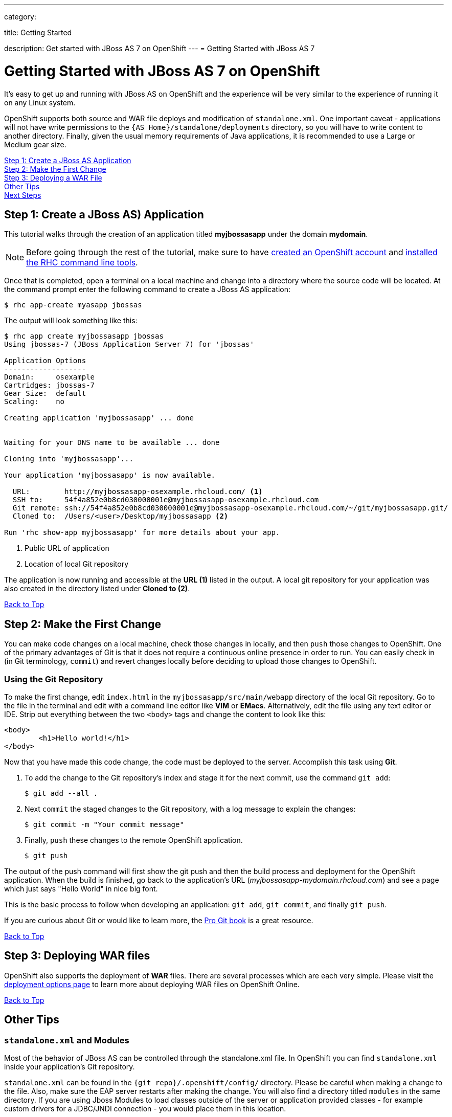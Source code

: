 ---

category:


title: Getting Started

description: Get started with JBoss AS 7 on OpenShift
---
= Getting Started with JBoss AS 7

[[top]]
[float]
= Getting Started with JBoss AS 7 on OpenShift
[.lead]
It's easy to get up and running with JBoss AS on OpenShift and the experience will be very similar to the experience of running it on any Linux system.

OpenShift supports both source and WAR file deploys and modification of `standalone.xml`. One important caveat - applications will not have write permissions to the `{AS Home}/standalone/deployments` directory, so you will have to write content to another directory. Finally, given the usual memory requirements of Java applications, it is recommended to use a Large or Medium gear size.

link:#step1[Step 1: Create a JBoss AS Application] +
link:#step2[Step 2: Make the First Change] +
link:#step3[Step 3: Deploying a WAR File] +
link:#other[Other Tips] +
link:#next[Next Steps]

[[step1]]
== Step 1: Create a JBoss AS) Application
This tutorial walks through the creation of an application titled *myjbossasapp* under the domain *mydomain*.

NOTE: Before going through the rest of the tutorial, make sure to have link:https://www.openshift.com/app/account[created an OpenShift account] and link:/managing-your-applications/client-tools.html[installed the RHC command line tools].

Once that is completed, open a terminal on a local machine and change into a directory where the source code will be located.  At the command prompt enter the following command to create a JBoss AS application:

[source, console]
----
$ rhc app-create myasapp jbossas
----

The output will look something like this:

[source, console]
----
$ rhc app create myjbossasapp jbossas
Using jbossas-7 (JBoss Application Server 7) for 'jbossas'

Application Options
-------------------
Domain:     osexample
Cartridges: jbossas-7
Gear Size:  default
Scaling:    no

Creating application 'myjbossasapp' ... done


Waiting for your DNS name to be available ... done

Cloning into 'myjbossasapp'...

Your application 'myjbossasapp' is now available.

  URL:        http://myjbossasapp-osexample.rhcloud.com/ <1>
  SSH to:     54f4a852e0b8cd030000001e@myjbossasapp-osexample.rhcloud.com
  Git remote: ssh://54f4a852e0b8cd030000001e@myjbossasapp-osexample.rhcloud.com/~/git/myjbossasapp.git/
  Cloned to:  /Users/<user>/Desktop/myjbossasapp <2>

Run 'rhc show-app myjbossasapp' for more details about your app.

----
<1> Public URL of application
<2> Location of local Git repository

The application is now running and accessible at the *URL (1)* listed in the output. A local git repository for your application was also created in the directory listed under *Cloned to (2)*.

link:#top[Back to Top]

[[step2]]
== Step 2: Make the First Change
You can make code changes on a local machine, check those changes in locally, and then `push` those changes to OpenShift. One of the primary advantages of Git is that it does not require a continuous online presence in order to run. You can easily check in (in Git terminology, `commit`) and revert changes locally before deciding to upload those changes to OpenShift.

=== Using the Git Repository
To make the first change, edit `index.html` in the `myjbossasapp/src/main/webapp` directory of the local Git repository. Go to the file in the terminal and edit with a command line editor like *VIM* or *EMacs*. Alternatively, edit the file using any text editor or IDE. Strip out everything between the two `<body>` tags and change the content to look like this:

[source, html]
----
<body>
	<h1>Hello world!</h1>
</body>
----

Now that you have made this code change, the code must be deployed to the server. Accomplish this task using *Git*.


. To add the change to the Git repository's index and stage it for the next commit, use the command `git add`:
+
[source, console]
----
$ git add --all .
----
+
. Next `commit` the staged changes to the Git repository, with a log message to explain the changes:
+
[source, console]
----
$ git commit -m "Your commit message"
----
+
. Finally, `push` these changes to the remote OpenShift application.
+
[source, console]
----
$ git push
----

The output of the push command will first show the git push and then the build process and deployment for the OpenShift application. When the build is finished, go back to the application's URL (_myjbossasapp-mydomain.rhcloud.com_) and see a page which just says "Hello World" in nice big font.

This is the basic process to follow when developing an application: `git add`, `git commit`, and finally `git push`.

If you are curious about Git or would like to learn more, the link:http://git-scm.com/book[Pro Git book] is a great resource.

link:#top[Back to Top]

[[step3]]
== Step 3: Deploying WAR files
OpenShift also supports the deployment of *WAR* files. There are several processes which are each very simple. Please visit the  link:/servers/jbossas/deployment-options.html[deployment options page] to learn more about deploying WAR files on OpenShift Online.

link:#top[Back to Top]

[[other]]
== Other Tips

=== `standalone.xml` and Modules
Most of the behavior of JBoss AS can be controlled through the standalone.xml file. In OpenShift you can find `standalone.xml` inside your application's Git repository.

`standalone.xml` can be found in the `{git repo}/.openshift/config/` directory. Please be careful when making a change to the file. Also, make sure the EAP server restarts after making the change. You will also find a directory titled `modules` in the same directory. If you are using Jboss Modules to load classes outside of the server or application provided classes - for example custom drivers for a JDBC/JNDI connection - you would place them in this location.

To learn more about the `standalone.xml` file and the `Modules` directory, please refere to the link:https://docs.jboss.org/author/display/AS7/Getting+Started+Guide[Official Documentation].

=== Hot Deploy and Other Markers
With a normal `git push` as outlined above, Openshift starts and stops the EAP server on each build. For Java applications, a WAR/EAR file can be built and deployed without restarting the server. See link:/managing-your-applications/modifying-applications.html#hot-deployment[Hot Deployment] for more information on how OpenShift uses a marker in the git repository to turn on this build style.

==== Other Markers
In addition to the `hot_deploy` marker, the other markers probably of most use are `enable_jpda`, which turns on the jpda transport for debugging and `force_clean_build` which forces Maven to re-download all the dependencies for the application. The markers for JBoss AS can be found link:/servers/jbossas/markers.html[here].

=== Adding a Database to an Appliction
Find out how to add a database to your application by going to the link:/managing-your-applications/adding-a-database.html[Adding a Database] guide.

IMPORTANT: You should only use link:/managing-your-applications/environment-variables.html[environment variables] to specify the connection parameters for your database. Using hard coded names, ports, or credentials limits the resusability of your app and can potentially break your app during OpenShift maintenance.

By default MySQL and Postgresql have JNDI entries in your `standalone.xml`. As noted above, you can edit your `standalone.xml`, which allows you to delete or add other JNDI sources to your application. The syntax is standard syntax, there are no modifications needed for OpenShift, other than using the proper Environment Variables for the DB.

=== Configuring JVM properties
link:/managing-your-applications/environment-variables.html[Environment variables] can also be used to configure JVM properties. By setting the `JAVA_OPTS_EXT` environment variable, extra `JAVA_OPTS` can be added before the JVM is invoked. Here is an example setting the setting other garbage collection properties.

[source]
----
$ rhc env-set JAVA_OPTS_EXT="-XX:+PrintGCDetails  -Xloggc:$OPENSHIFT_LOG_DIR/gc.log" --app myjbossasapp
----

[WARNING]
====
Please note that the startup parameters already set for JBoss AS cannot be overwritten or changed. The parameters can be viewed by SSH'ing into your application gear and executing the following command:

[source]
----
$ ps axwwww | grep java
----
====

[[next]]
== Next Steps
The best next step is to create an application using OpenShift.

Look at the https://www.openshift.com/application-gallery[application gallery] and https://www.openshift.com/developer-spotlight[developer spotlight] to see what other developers have created on OpenShift.

Browse our https://hub.openshift.com[quickstarts and community cartridges] to see other exciting technology you can use in your applications.

Finally, if at any point you have questions or issues, please visit the link:/help.html[Help Center] for a full list of options.

link:#top[Back to Top]
